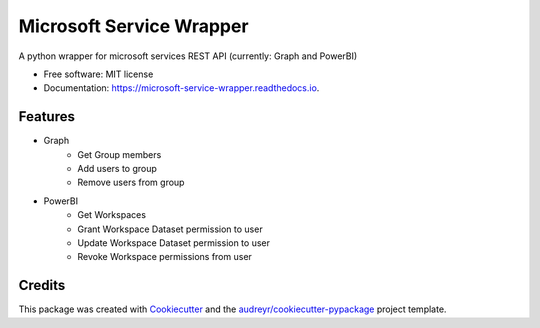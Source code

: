 =========================
Microsoft Service Wrapper
=========================


.. image:: https://img.shields.io/pypi/v/microsoft_service_wrapper.svg
        :target: https://pypi.python.org/pypi/microsoft_service_wrapper

.. image:: https://img.shields.io/travis/lucas8107/microsoft_service_wrapper.svg
        :target: https://travis-ci.com/lucas8107/microsoft_service_wrapper

.. image:: https://readthedocs.org/projects/microsoft-service-wrapper/badge/?version=latest
        :target: https://microsoft-service-wrapper.readthedocs.io/en/latest/?version=latest
        :alt: Documentation Status




A python wrapper for microsoft services REST API (currently: Graph and PowerBI)


* Free software: MIT license
* Documentation: https://microsoft-service-wrapper.readthedocs.io.


Features
--------

* Graph
   * Get Group members
   * Add users to group
   * Remove users from group

* PowerBI
    * Get Workspaces
    * Grant Workspace Dataset permission to user
    * Update Workspace Dataset permission to user
    * Revoke Workspace permissions from user


Credits
-------

This package was created with Cookiecutter_ and the `audreyr/cookiecutter-pypackage`_ project template.

.. _Cookiecutter: https://github.com/audreyr/cookiecutter
.. _`audreyr/cookiecutter-pypackage`: https://github.com/audreyr/cookiecutter-pypackage
